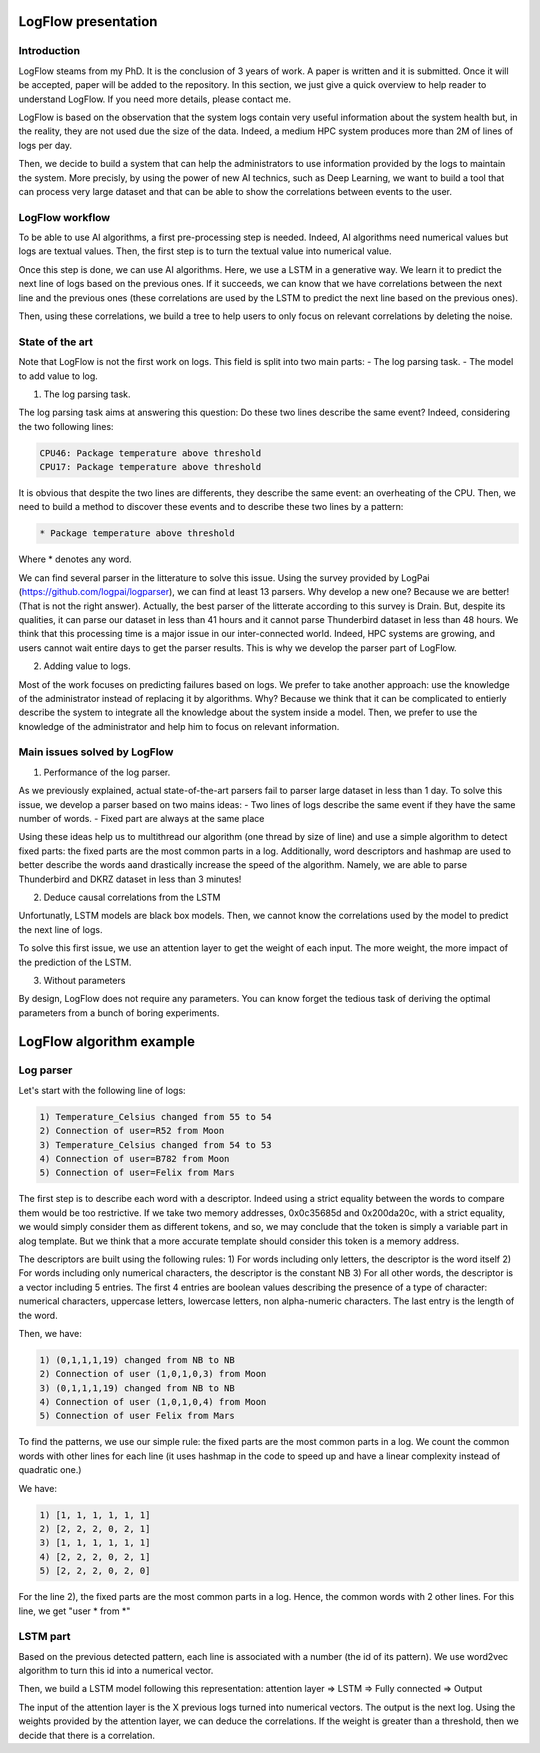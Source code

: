 LogFlow presentation
====================

Introduction
------------

LogFlow steams from my PhD. It is the conclusion of 3 years of work.
A paper is written and it is submitted. Once it will be accepted, paper will be added to the repository. In this section, we just give a quick overview to help reader to understand LogFlow.
If you need more details, please contact me.

LogFlow is based on the observation that the system logs contain very useful information about the system health but, in the reality, they are not used due the size of the data.
Indeed, a medium HPC system produces more than 2M of lines of logs per day.

Then, we decide to build a system that can help the administrators to use information provided by the logs to maintain the system.
More precisly, by using the power of new AI technics, such as Deep Learning, we want to build a tool that can process very large dataset and that can be able to show the correlations between events to the user.

LogFlow workflow
----------------

To be able to use AI algorithms, a first pre-processing step is needed. Indeed, AI algorithms need numerical values but logs are textual values.
Then, the first step is to turn the textual value into numerical value.

Once this step is done, we can use AI algorithms. Here, we use a LSTM in a generative way. We learn it to predict the next line of logs based on the previous ones.
If it succeeds, we can know that we have correlations between the next line and the previous ones (these correlations are used by the LSTM to predict the next line based on the previous ones).

Then, using these correlations, we build a tree to help users to only focus on relevant correlations by deleting the noise.


State of the art
----------------
Note that LogFlow is not the first work on logs. This field is split into two main parts:
- The log parsing task.
- The model to add value to log.

1) The log parsing task.

The log parsing task aims at answering this question: Do these two lines describe the same event?
Indeed, considering the two following lines:

.. code-block:: bash

    CPU46: Package temperature above threshold
    CPU17: Package temperature above threshold

It is obvious that despite the two lines are differents, they describe the same event: an overheating of the CPU.
Then, we need to build a method to discover these events and to describe these two lines by a pattern:

.. code-block:: bash

    * Package temperature above threshold

Where * denotes any word.

We can find several parser in the litterature to solve this issue. Using the survey provided by LogPai (https://github.com/logpai/logparser), we can find at least 13 parsers.
Why develop a new one? Because we are better! (That is not the right answer).
Actually, the best parser of the litterate according to this survey is Drain. But, despite its qualities, it can parse our dataset in less than 41 hours and it cannot parse Thunderbird dataset in less than 48 hours.
We think that this processing time is a major issue in our inter-connected world. Indeed, HPC systems are growing, and users cannot wait entire days to get the parser results.
This is why we develop the parser part of LogFlow. 

2) Adding value to logs.

Most of the work focuses on predicting failures based on logs. We prefer to take another approach: use the knowledge of the administrator instead of replacing it by algorithms.
Why? Because we think that it can be complicated to entierly describe the system to integrate all the knowledge about the system inside a model. Then, we prefer to use the knowledge of the administrator and help him to focus on relevant information.


Main issues solved by LogFlow
------------------------

1) Performance of the log parser.

As we previously explained, actual state-of-the-art parsers fail to parser large dataset in less than 1 day.
To solve this issue, we develop a parser based on two mains ideas:
- Two lines of logs describe the same event if they have the same number of words.
- Fixed part are always at the same place

Using these ideas help us to multithread our algorithm (one thread by size of line) and use a simple algorithm to detect fixed parts: the fixed parts are the most common parts in a log.
Additionally, word descriptors and hashmap are used to better describe the words aand drastically increase the speed of the algorithm.
Namely, we are able to parse Thunderbird and DKRZ dataset in less than 3 minutes!

2) Deduce causal correlations from the LSTM

Unfortunatly, LSTM models are black box models. Then, we cannot know the correlations used by the model to predict the next line of logs.

To solve this first issue, we use an attention layer to get the weight of each input. The more weight, the more impact of the prediction of the LSTM.

3) Without parameters

By design, LogFlow does not require any parameters. You can know forget the tedious task of deriving the optimal parameters from a bunch of boring experiments.

LogFlow algorithm example
=========================

Log parser
----------

Let's start with the following line of logs:

.. code-block:: bash

    1) Temperature_Celsius changed from 55 to 54
    2) Connection of user=R52 from Moon
    3) Temperature_Celsius changed from 54 to 53
    4) Connection of user=B782 from Moon
    5) Connection of user=Felix from Mars

The first step is to describe each word with a descriptor.
Indeed using a strict equality between the words to compare them would be too restrictive. 
If we take two memory addresses, 0x0c35685d and 0x200da20c, with a strict equality, we would simply consider them as different tokens, and so, we may conclude that the token is simply a variable part in alog template. But we think that a more accurate template should consider this token is a memory address.

The descriptors are built using the following rules:
1) For words including only letters, the descriptor is the word itself 
2) For words including only numerical characters, the descriptor is the constant NB
3) For all other words, the descriptor is a vector including 5 entries. The first 4 entries are boolean values
describing the presence of a type of character: numerical characters, uppercase letters, lowercase letters, non alpha-numeric characters. The last entry is the length of the word.

Then, we have:

.. code-block:: bash

    1) (0,1,1,1,19) changed from NB to NB
    2) Connection of user (1,0,1,0,3) from Moon
    3) (0,1,1,1,19) changed from NB to NB
    4) Connection of user (1,0,1,0,4) from Moon
    5) Connection of user Felix from Mars

To find the patterns, we use our simple rule: the fixed parts are the most common parts in a log.
We count the common words with other lines for each line (it uses hashmap in the code to speed up and have a linear complexity instead of quadratic one.)

We have:

.. code-block:: bash

    1) [1, 1, 1, 1, 1, 1]
    2) [2, 2, 2, 0, 2, 1]
    3) [1, 1, 1, 1, 1, 1]
    4) [2, 2, 2, 0, 2, 1]
    5) [2, 2, 2, 0, 2, 0]

For the line 2), the fixed parts are the most common parts in a log. Hence, the common words with 2 other lines. 
For this line, we get "user * from *"


LSTM part
---------
Based on the previous detected pattern, each line is associated with a number (the id of its pattern).
We use word2vec algorithm to turn this id into a numerical vector.

Then, we build a LSTM model following this representation: attention layer => LSTM => Fully connected => Output

The input of the attention layer is the X previous logs turned into numerical vectors. The output is the next log.
Using the weights provided by the attention layer, we can deduce the correlations. 
If the weight is greater than a threshold, then we decide that there is a correlation.

